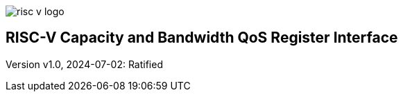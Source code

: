 image::risc-v_logo.svg[]

== RISC-V Capacity and Bandwidth QoS Register Interface

Version v1.0, 2024-07-02: Ratified
